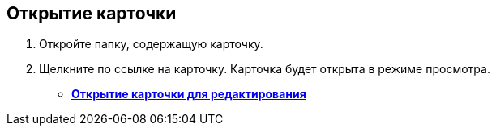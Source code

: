 
== Открытие карточки

. Откройте папку, содержащую карточку.
. Щелкните по ссылке на карточку. Карточка будет открыта в режиме просмотра.

* *xref:OpenCardForEdit.adoc[Открытие карточки для редактирования]* +
